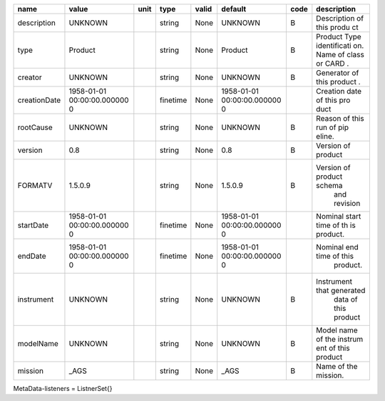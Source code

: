 
============  ===============  ======  ========  =======  ===============  ======  =========================
name          value            unit    type      valid    default          code    description
============  ===============  ======  ========  =======  ===============  ======  =========================
description   UNKNOWN                  string    None     UNKNOWN          B       Description of this produ
                                                                                   ct
type          Product                  string    None     Product          B       Product Type identificati
                                                                                   on. Name of class or CARD
                                                                                   .
creator       UNKNOWN                  string    None     UNKNOWN          B       Generator of this product
                                                                                   .
creationDate  1958-01-01               finetime  None     1958-01-01               Creation date of this pro
              00:00:00.000000                             00:00:00.000000          duct
              0                                           0
rootCause     UNKNOWN                  string    None     UNKNOWN          B       Reason of this run of pip
                                                                                   eline.
version       0.8                      string    None     0.8              B       Version of product
FORMATV       1.5.0.9                  string    None     1.5.0.9          B       Version of product schema
                                                                                    and revision
startDate     1958-01-01               finetime  None     1958-01-01               Nominal start time  of th
              00:00:00.000000                             00:00:00.000000          is product.
              0                                           0
endDate       1958-01-01               finetime  None     1958-01-01               Nominal end time  of this
              00:00:00.000000                             00:00:00.000000           product.
              0                                           0
instrument    UNKNOWN                  string    None     UNKNOWN          B       Instrument that generated
                                                                                    data of this product
modelName     UNKNOWN                  string    None     UNKNOWN          B       Model name of the instrum
                                                                                   ent of this product
mission       _AGS                     string    None     _AGS             B       Name of the mission.
============  ===============  ======  ========  =======  ===============  ======  =========================
MetaData-listeners = ListnerSet{}